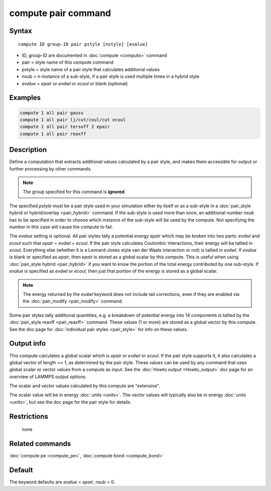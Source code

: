 .. index:: compute pair

compute pair command
====================

Syntax
""""""

.. parsed-literal::

   compute ID group-ID pair pstyle [nstyle] [evalue]

* ID, group-ID are documented in :doc:`compute <compute>` command
* pair = style name of this compute command
* pstyle = style name of a pair style that calculates additional values
* nsub = *n*\ -instance of a sub-style, if a pair style is used multiple times in a hybrid style
* *evalue* = *epair* or *evdwl* or *ecoul* or blank (optional)

Examples
""""""""

.. code-block:: LAMMPS

   compute 1 all pair gauss
   compute 1 all pair lj/cut/coul/cut ecoul
   compute 1 all pair tersoff 2 epair
   compute 1 all pair reaxff

Description
"""""""""""

Define a computation that extracts additional values calculated by a
pair style, and makes them accessible for output or further processing
by other commands.

.. note::

   The group specified for this command is **ignored**\ .

The specified *pstyle* must be a pair style used in your simulation
either by itself or as a sub-style in a :doc:`pair_style hybrid or hybrid/overlay <pair_hybrid>` command. If the sub-style is
used more than once, an additional number *nsub* has to be specified
in order to choose which instance of the sub-style will be used by
the compute. Not specifying the number in this case will cause the
compute to fail.

The *evalue* setting is optional.  All
pair styles tally a potential energy *epair* which may be broken into
two parts: *evdwl* and *ecoul* such that *epair* = *evdwl* + *ecoul*\ .
If the pair style calculates Coulombic interactions, their energy will
be tallied in *ecoul*\ .  Everything else (whether it is a Lennard-Jones
style van der Waals interaction or not) is tallied in *evdwl*\ .  If
*evalue* is blank or specified as *epair*\ , then *epair* is stored
as a global scalar by this compute.  This is useful when using
:doc:`pair_style hybrid <pair_hybrid>` if you want to know the portion
of the total energy contributed by one sub-style.  If *evalue* is
specified as *evdwl* or *ecoul*\ , then just that portion of the energy
is stored as a global scalar.

.. note::

   The energy returned by the *evdwl* keyword does not include tail
   corrections, even if they are enabled via the
   :doc:`pair_modify <pair_modify>` command.

Some pair styles tally additional quantities, e.g. a breakdown of
potential energy into 14 components is tallied by the
:doc:`pair_style reaxff <pair_reaxff>` command.  These values (1 or more)
are stored as a global vector by this compute.  See the doc page for
:doc:`individual pair styles <pair_style>` for info on these values.

Output info
"""""""""""

This compute calculates a global scalar which is *epair* or *evdwl* or
*ecoul*\ .  If the pair style supports it, it also calculates a global
vector of length >= 1, as determined by the pair style.  These values
can be used by any command that uses global scalar or vector values
from a compute as input.  See the :doc:`Howto output <Howto_output>` doc
page for an overview of LAMMPS output options.

The scalar and vector values calculated by this compute are
"extensive".

The scalar value will be in energy :doc:`units <units>`.  The vector
values will typically also be in energy :doc:`units <units>`, but see
the doc page for the pair style for details.

Restrictions
""""""""""""
 none

Related commands
""""""""""""""""

:doc:`compute pe <compute_pe>`, :doc:`compute bond <compute_bond>`

Default
"""""""

The keyword defaults are *evalue* = *epair*\ , nsub = 0.
